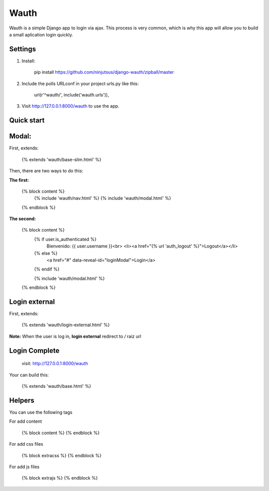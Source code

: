=====
Wauth
=====

Wauth is a simple Django app to login via ajax. This process is very common, which is why this app will allow you to build a small aplication login quickly.

Settings
--------

1. Install:


    pip install https://github.com/ninjutsus/django-wauth/zipball/master

2. Include the polls URLconf in your project urls.py like this:


    url(r'^wauth/', include('wauth.urls')),

3. Visit http://127.0.0.1:8000/wauth to use the app.

Quick start
-----------

Modal:
-----

First, extends:

    {% extends 'wauth/base-slim.html' %}
    
Then, there are two ways to do this:

**The first:**

    {% block content %}
        {% include 'wauth/nav.html' %}
        {% include 'wauth/modal.html' %}
    {% endblock %}

**The second:**

    {% block content %}
        {% if user.is_authenticated %}
            Bienvenido: {{ user.username }}<br>
            <li><a href="{% url 'auth_logout' %}">Logout</a></li>
        {% else %}
            <a href="#" data-reveal-id="loginModal">Login</a>
        {% endif %}
        
        {% include 'wauth/modal.html' %}
    {% endblock %}
    
Login external
--------------

First, extends:

    {% extends 'wauth/login-external.html' %}
    
**Note:**
When the user is log in, **login external** redirect to */* raiz url


Login Complete
--------------
    visit: http://127.0.0.1:8000/wauth
    
Your can build this:
 
    {% extends 'wauth/base.html' %}
    

Helpers
-------
You can use the following tags

For add content

    {% block content %}
    {% endblock %}
    
For add css files

    {% block extracss %}
    {% endblock %}

For add js files

    {% block extrajs %}
    {% endblock %}
    